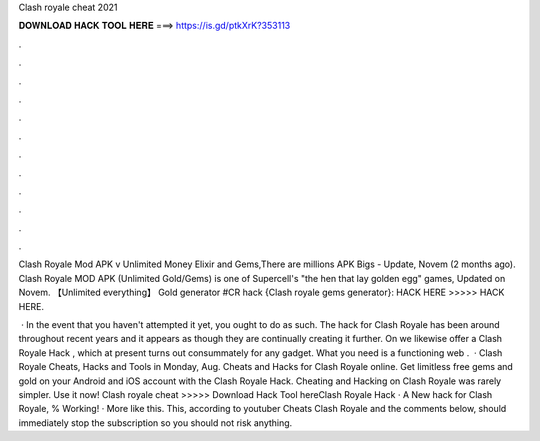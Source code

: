 Clash royale cheat 2021



𝐃𝐎𝐖𝐍𝐋𝐎𝐀𝐃 𝐇𝐀𝐂𝐊 𝐓𝐎𝐎𝐋 𝐇𝐄𝐑𝐄 ===> https://is.gd/ptkXrK?353113



.



.



.



.



.



.



.



.



.



.



.



.

Clash Royale Mod APK v Unlimited Money Elixir and Gems,There are millions APK Bigs - Update, Novem (2 months ago). Clash Royale MOD APK (Unlimited Gold/Gems) is one of Supercell's "the hen that lay golden egg" games, Updated on Novem. 【Unlimited everything】 Gold generator #CR hack {Clash royale gems generator}: HACK HERE >>>>>  HACK HERE.

 · In the event that you haven't attempted it yet, you ought to do as such. The hack for Clash Royale has been around throughout recent years and it appears as though they are continually creating it further. On  we likewise offer a Clash Royale Hack , which at present turns out consummately for any gadget. What you need is a functioning web .  · Clash Royale Cheats, Hacks and Tools in Monday, Aug. Cheats and Hacks for Clash Royale online. Get limitless free gems and gold on your Android and iOS account with the Clash Royale Hack. Cheating and Hacking on Clash Royale was rarely simpler. Use it now! Clash royale cheat >>>>> Download Hack Tool hereClash Royale Hack · A New hack for Clash Royale, % Working! · More like this. This, according to youtuber Cheats Clash Royale and the comments below, should immediately stop the subscription so you should not risk anything.
